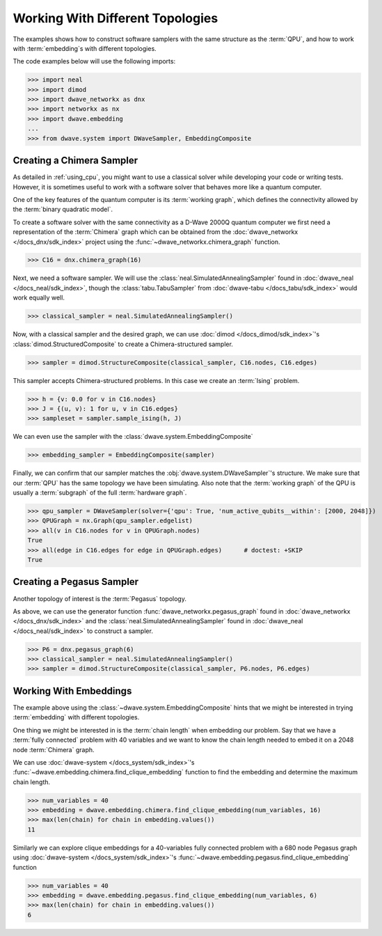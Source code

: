 .. _topology_samplers:

=================================
Working With Different Topologies
=================================

The examples shows how to construct software samplers with the same structure
as the :term:`QPU`, and how to work with :term:`embedding`\s with different
topologies.

The code examples below will use the following imports:

>>> import neal
>>> import dimod
>>> import dwave_networkx as dnx
>>> import networkx as nx
>>> import dwave.embedding
...
>>> from dwave.system import DWaveSampler, EmbeddingComposite

Creating a Chimera Sampler
--------------------------

As detailed in :ref:`using_cpu`, you might want to use a classical solver while
developing your code or writing tests. However, it is sometimes useful to
work with a software solver that behaves more like a quantum computer.

One of the key features of the quantum computer is its :term:`working graph`, which
defines the connectivity allowed by the :term:`binary quadratic model`.

To create a software solver with the same connectivity as a D-Wave 2000Q quantum computer
we first need a representation of the :term:`Chimera` graph which can be obtained
from the :doc:`dwave_networkx </docs_dnx/sdk_index>` project using the
:func:`~dwave_networkx.chimera_graph` function.

>>> C16 = dnx.chimera_graph(16)

Next, we need a software sampler. We will use the
:class:`neal.SimulatedAnnealingSampler` found in :doc:`dwave_neal </docs_neal/sdk_index>`,
though the :class:`tabu.TabuSampler` from :doc:`dwave-tabu </docs_tabu/sdk_index>`
would work equally well.

.. dev note: we should maybe add a link to somewhere explaining the difference
.. between tabu/neal

>>> classical_sampler = neal.SimulatedAnnealingSampler()

Now, with a classical sampler and the desired graph, we can use
:doc:`dimod </docs_dimod/sdk_index>`'s :class:`dimod.StructuredComposite` to create
a Chimera-structured sampler.

>>> sampler = dimod.StructureComposite(classical_sampler, C16.nodes, C16.edges)

This sampler accepts Chimera-structured problems. In this case we create an
:term:`Ising` problem.

>>> h = {v: 0.0 for v in C16.nodes}
>>> J = {(u, v): 1 for u, v in C16.edges}
>>> sampleset = sampler.sample_ising(h, J)

We can even use the sampler with the :class:`dwave.system.EmbeddingComposite`

>>> embedding_sampler = EmbeddingComposite(sampler)

Finally, we can confirm that our sampler matches the :obj:`dwave.system.DWaveSampler`'s
structure. We make sure that our :term:`QPU` has the same topology we have
been simulating. Also note that the :term:`working graph` of the QPU is usually
a :term:`subgraph` of the full :term:`hardware graph`.

.. dev note: maybe in the future we want to talk about different topologies

>>> qpu_sampler = DWaveSampler(solver={'qpu': True, 'num_active_qubits__within': [2000, 2048]})
>>> QPUGraph = nx.Graph(qpu_sampler.edgelist)
>>> all(v in C16.nodes for v in QPUGraph.nodes)
True
>>> all(edge in C16.edges for edge in QPUGraph.edges)      # doctest: +SKIP
True


Creating a Pegasus Sampler
--------------------------

Another topology of interest is the :term:`Pegasus` topology.

As above, we can use the generator function :func:`dwave_networkx.pegasus_graph` found in
:doc:`dwave_networkx </docs_dnx/sdk_index>` and the
:class:`neal.SimulatedAnnealingSampler` found in :doc:`dwave_neal </docs_neal/sdk_index>`
to construct a sampler.

>>> P6 = dnx.pegasus_graph(6)
>>> classical_sampler = neal.SimulatedAnnealingSampler()
>>> sampler = dimod.StructureComposite(classical_sampler, P6.nodes, P6.edges)

Working With Embeddings
-----------------------

The example above using the :class:`~dwave.system.EmbeddingComposite`
hints that we might be interested in trying :term:`embedding` with different
topologies.

One thing we might be interested in is the :term:`chain length` when embedding
our problem. Say that we have a :term:`fully connected` problem with 40 variables
and we want to know the chain length needed to embed it on a 2048 node
:term:`Chimera` graph.

We can use :doc:`dwave-system </docs_system/sdk_index>`'s
:func:`~dwave.embedding.chimera.find_clique_embedding` function to find the
embedding and determine the maximum chain length.

>>> num_variables = 40
>>> embedding = dwave.embedding.chimera.find_clique_embedding(num_variables, 16)
>>> max(len(chain) for chain in embedding.values())
11

Similarly we can explore clique embeddings for a 40-variables fully connected
problem with a 680 node Pegasus graph using
:doc:`dwave-system </docs_system/sdk_index>`'s
:func:`~dwave.embedding.pegasus.find_clique_embedding` function

>>> num_variables = 40
>>> embedding = dwave.embedding.pegasus.find_clique_embedding(num_variables, 6)
>>> max(len(chain) for chain in embedding.values())
6
